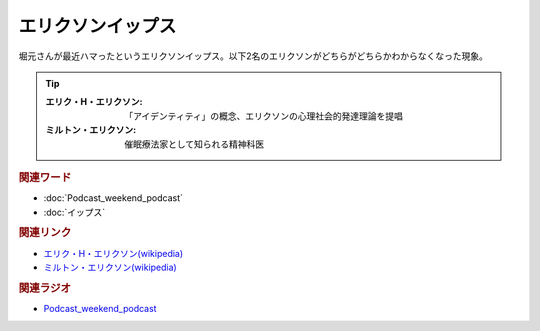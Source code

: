エリクソンイップス
==========================================
.. glossary::
    エリクソンイップス : え

堀元さんが最近ハマったというエリクソンイップス。以下2名のエリクソンがどちらがどちらかわからなくなった現象。

.. tip:: 
  
  :エリク・H・エリクソン: 「アイデンティティ」の概念、エリクソンの心理社会的発達理論を提唱
  :ミルトン・エリクソン: 催眠療法家として知られる精神科医

.. rubric:: 関連ワード
* :doc:`Podcast_weekend_podcast` 
* :doc:`イップス` 

.. rubric:: 関連リンク
* `エリク・H・エリクソン(wikipedia) <https://ja.wikipedia.org/wiki/エリク・H・エリクソン>`_ 
* `ミルトン・エリクソン(wikipedia) <https://ja.wikipedia.org/wiki/ミルトン・エリクソン>`_ 


.. rubric:: 関連ラジオ
* `Podcast_weekend_podcast <https://open.spotify.com/episode/4YRl8LYNIVq7oxJZilRbrq?si=5TJ2n0dKRCKsEneRmA3qeA&context=spotify%3Ashow%3A0DSmn7gjSSCFLawmqNzLsv&t=1232>`_ 

